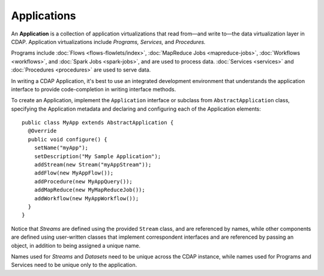 .. meta::
    :author: Cask Data, Inc.
    :copyright: Copyright © 2014 Cask Data, Inc.

.. _applications:

============================================
Applications
============================================

.. highlight:: java

An **Application** is a collection of application virtualizations that read from—and write
to—the data virtualization layer in CDAP. Application virtualizations include *Programs,* *Services,* and *Procedures.*

Programs include :doc:`Flows <flows-flowlets/index>`, :doc:`MapReduce Jobs <mapreduce-jobs>`,
:doc:`Workflows <workflows>`, and :doc:`Spark Jobs <spark-jobs>`, and are used to process
data. :doc:`Services <services>` and :doc:`Procedures <procedures>` are used to serve data.

In writing a CDAP Application, it's best to use an integrated development environment that
understands the application interface to provide code-completion in writing interface
methods.

To create an Application, implement the ``Application`` interface or subclass from
``AbstractApplication`` class, specifying the Application metadata and declaring and
configuring each of the Application elements::

      public class MyApp extends AbstractApplication {
        @Override
        public void configure() {
          setName("myApp");
          setDescription("My Sample Application");
          addStream(new Stream("myAppStream"));
          addFlow(new MyAppFlow());
          addProcedure(new MyAppQuery());
          addMapReduce(new MyMapReduceJob());
          addWorkflow(new MyAppWorkflow());
        }
      }

Notice that *Streams* are defined using the provided ``Stream`` class, and are referenced by
names, while other components are defined using user-written classes that implement
correspondent interfaces and are referenced by passing an object, in addition to being
assigned a unique name.

Names used for *Streams* and *Datasets* need to be unique across the CDAP instance, while
names used for Programs and Services need to be unique only to the application.
